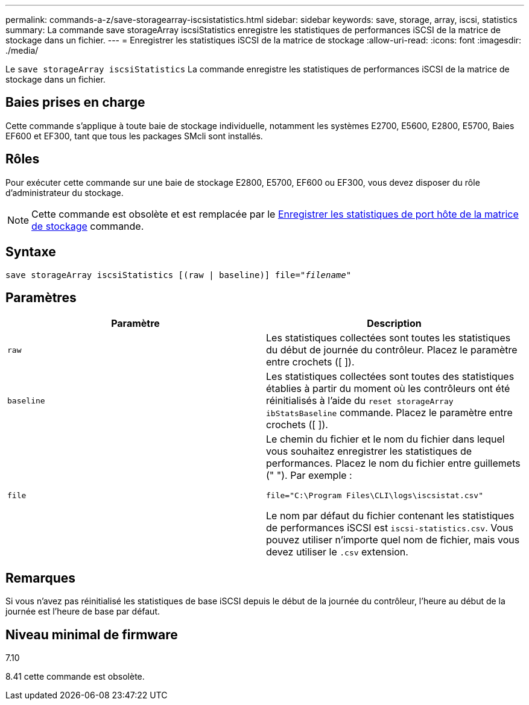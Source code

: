 ---
permalink: commands-a-z/save-storagearray-iscsistatistics.html 
sidebar: sidebar 
keywords: save, storage, array, iscsi, statistics 
summary: La commande save storageArray iscsiStatistics enregistre les statistiques de performances iSCSI de la matrice de stockage dans un fichier. 
---
= Enregistrer les statistiques iSCSI de la matrice de stockage
:allow-uri-read: 
:icons: font
:imagesdir: ./media/


[role="lead"]
Le `save storageArray iscsiStatistics` La commande enregistre les statistiques de performances iSCSI de la matrice de stockage dans un fichier.



== Baies prises en charge

Cette commande s'applique à toute baie de stockage individuelle, notamment les systèmes E2700, E5600, E2800, E5700, Baies EF600 et EF300, tant que tous les packages SMcli sont installés.



== Rôles

Pour exécuter cette commande sur une baie de stockage E2800, E5700, EF600 ou EF300, vous devez disposer du rôle d'administrateur du stockage.

[NOTE]
====
Cette commande est obsolète et est remplacée par le xref:save-storagearray-hostportstatistics.adoc[Enregistrer les statistiques de port hôte de la matrice de stockage] commande.

====


== Syntaxe

[listing, subs="+macros"]
----
save storageArray iscsiStatistics [(raw | baseline)] file=pass:quotes["_filename_"]
----


== Paramètres

[cols="2*"]
|===
| Paramètre | Description 


 a| 
`raw`
 a| 
Les statistiques collectées sont toutes les statistiques du début de journée du contrôleur. Placez le paramètre entre crochets ([ ]).



 a| 
`baseline`
 a| 
Les statistiques collectées sont toutes des statistiques établies à partir du moment où les contrôleurs ont été réinitialisés à l'aide du `reset storageArray ibStatsBaseline` commande. Placez le paramètre entre crochets ([ ]).



 a| 
`file`
 a| 
Le chemin du fichier et le nom du fichier dans lequel vous souhaitez enregistrer les statistiques de performances. Placez le nom du fichier entre guillemets (" "). Par exemple :

`file="C:\Program Files\CLI\logs\iscsistat.csv"`

Le nom par défaut du fichier contenant les statistiques de performances iSCSI est `iscsi-statistics.csv`. Vous pouvez utiliser n'importe quel nom de fichier, mais vous devez utiliser le `.csv` extension.

|===


== Remarques

Si vous n'avez pas réinitialisé les statistiques de base iSCSI depuis le début de la journée du contrôleur, l'heure au début de la journée est l'heure de base par défaut.



== Niveau minimal de firmware

7.10

8.41 cette commande est obsolète.
